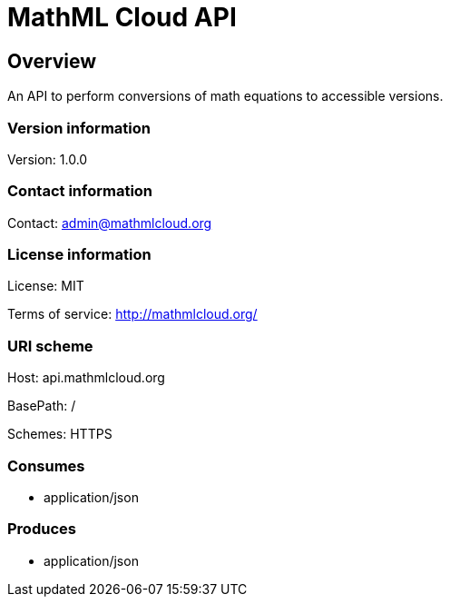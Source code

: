 = MathML Cloud API

== Overview
An API to perform conversions of math equations to accessible versions.

=== Version information
Version: 1.0.0

=== Contact information
Contact: admin@mathmlcloud.org

=== License information
License: MIT

Terms of service: http://mathmlcloud.org/

=== URI scheme
Host: api.mathmlcloud.org

BasePath: /

Schemes: HTTPS

=== Consumes

* application/json


=== Produces

* application/json



